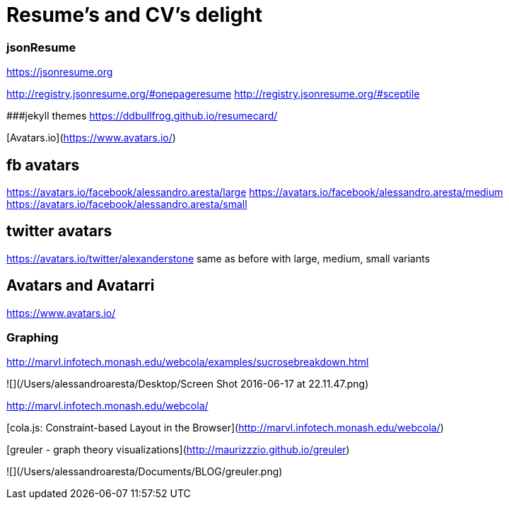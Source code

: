 # Resume's and CV's delight

### jsonResume

https://jsonresume.org

http://registry.jsonresume.org/#onepageresume
http://registry.jsonresume.org/#sceptile

###jekyll themes
https://ddbullfrog.github.io/resumecard/

[Avatars.io](https://www.avatars.io/)

## fb avatars
https://avatars.io/facebook/alessandro.aresta/large
https://avatars.io/facebook/alessandro.aresta/medium
https://avatars.io/facebook/alessandro.aresta/small

## twitter avatars
https://avatars.io/twitter/alexanderstone
same as before with large, medium, small variants

## Avatars and Avatarri

https://www.avatars.io/

### Graphing

http://marvl.infotech.monash.edu/webcola/examples/sucrosebreakdown.html

![](/Users/alessandroaresta/Desktop/Screen Shot 2016-06-17 at 22.11.47.png)

http://marvl.infotech.monash.edu/webcola/

[cola.js: Constraint-based Layout in the Browser](http://marvl.infotech.monash.edu/webcola/)


[greuler - graph theory visualizations](http://maurizzzio.github.io/greuler)

![](/Users/alessandroaresta/Documents/BLOG/greuler.png)